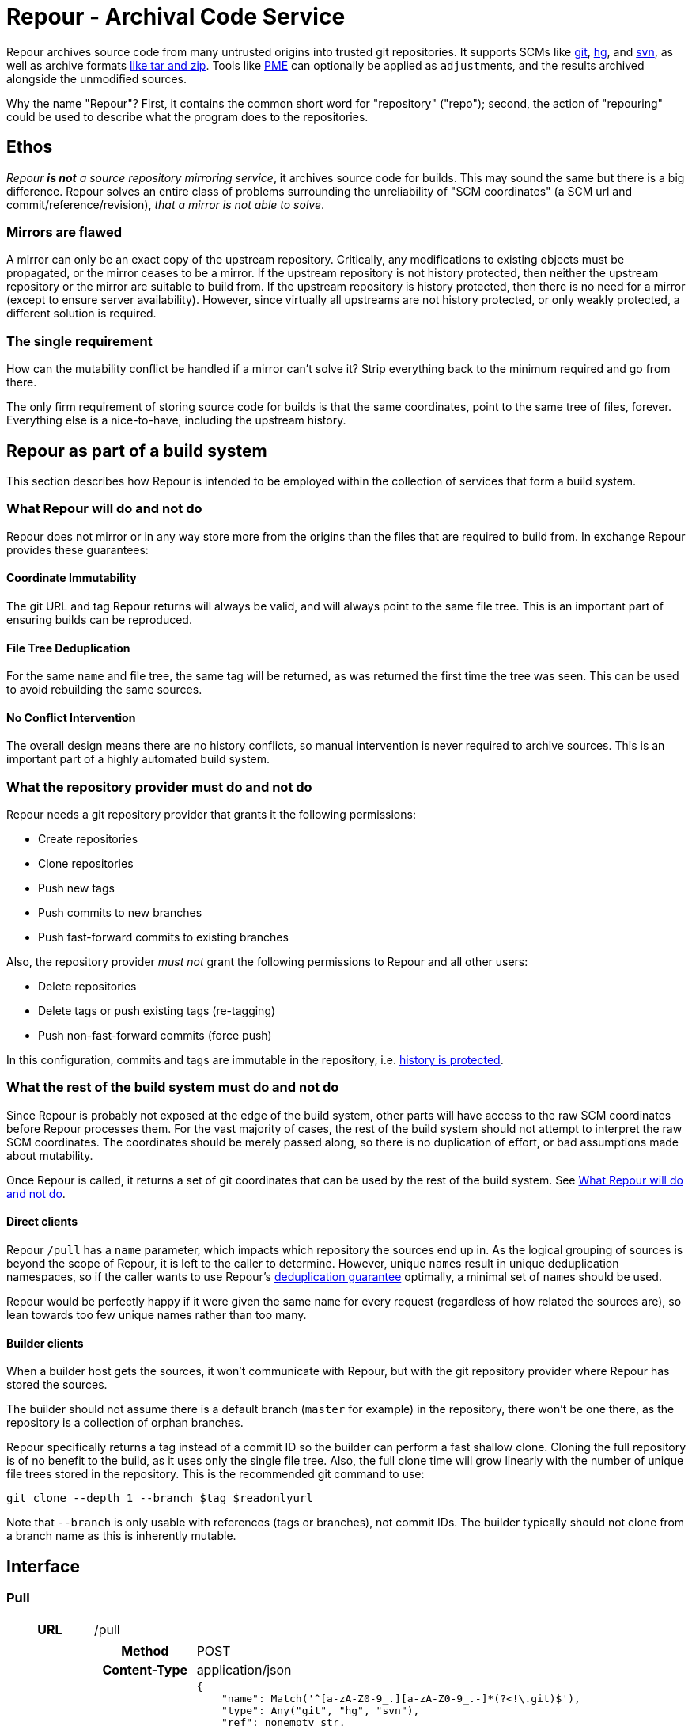 = Repour - Archival Code Service

Repour archives source code from many untrusted origins into trusted git repositories. It supports SCMs like link:https://git-scm.com/[git], link:https://www.mercurial-scm.org/[hg], and link:https://subversion.apache.org/[svn], as well as archive formats link:http://www.libarchive.org/[like tar and zip]. Tools like link:https://github.com/release-engineering/pom-manipulation-ext[PME] can optionally be applied as ``adjust``ments, and the results archived alongside the unmodified sources.

Why the name "Repour"? First, it contains the common short word for "repository" ("repo"); second, the action of "repouring" could be used to describe what the program does to the repositories.

== Ethos

_Repour *is not* a source repository mirroring service_, it archives source code for builds. This may sound the same but there is a big difference. Repour solves an entire class of problems surrounding the unreliability of "SCM coordinates" (a SCM url and commit/reference/revision), _that a mirror is not able to solve_.

=== Mirrors are flawed

A mirror can only be an exact copy of the upstream repository. Critically, any modifications to existing objects must be propagated, or the mirror ceases to be a mirror. If the upstream repository is not history protected, then neither the upstream repository or the mirror are suitable to build from. If the upstream repository is history protected, then there is no need for a mirror (except to ensure server availability). However, since virtually all upstreams are not history protected, or only weakly protected, a different solution is required.

=== The single requirement

How can the mutability conflict be handled if a mirror can't solve it? Strip everything back to the minimum required and go from there.

The only firm requirement of storing source code for builds is that the same coordinates, point to the same tree of files, forever. Everything else is a nice-to-have, including the upstream history.

== Repour as part of a build system

This section describes how Repour is intended to be employed within the collection of services that form a build system.

=== What Repour will do and not do

Repour does not mirror or in any way store more from the origins than the files that are required to build from. In exchange Repour provides these guarantees:

==== Coordinate Immutability

The git URL and tag Repour returns will always be valid, and will always point to the same file tree. This is an important part of ensuring builds can be reproduced.

==== File Tree Deduplication

For the same `name` and file tree, the same tag will be returned, as was returned the first time the tree was seen. This can be used to avoid rebuilding the same sources.

==== No Conflict Intervention

The overall design means there are no history conflicts, so manual intervention is never required to archive sources. This is an important part of a highly automated build system.

=== What the repository provider must do and not do

Repour needs a git repository provider that grants it the following permissions:

- Create repositories
- Clone repositories
- Push new tags
- Push commits to new branches
- Push fast-forward commits to existing branches

Also, the repository provider _must not_ grant the following permissions to Repour and all other users:

- Delete repositories
- Delete tags or push existing tags (re-tagging)
- Push non-fast-forward commits (force push)

In this configuration, commits and tags are immutable in the repository, i.e. link:#coordinate-immutability[history is protected].

=== What the rest of the build system must do and not do

Since Repour is probably not exposed at the edge of the build system, other parts will have access to the raw SCM coordinates before Repour processes them. For the vast majority of cases, the rest of the build system should not attempt to interpret the raw SCM coordinates. The coordinates should be merely passed along, so there is no duplication of effort, or bad assumptions made about mutability.

Once Repour is called, it returns a set of git coordinates that can be used by the rest of the build system. See link:#what-repour-will-do-and-not-do[What Repour will do and not do].

==== Direct clients

Repour `/pull` has a `name` parameter, which impacts which repository the sources end up in. As the logical grouping of sources is beyond the scope of Repour, it is left to the caller to determine. However, unique ``name``s result in unique deduplication namespaces, so if the caller wants to use Repour's link:#file-tree-deduplication[deduplication guarantee] optimally, a minimal set of ``name``s should be used.

Repour would be perfectly happy if it were given the same `name` for every request (regardless of how related the sources are), so lean towards too few unique names rather than too many.

==== Builder clients

When a builder host gets the sources, it won't communicate with Repour, but with the git repository provider where Repour has stored the sources.

The builder should not assume there is a default branch (`master` for example) in the repository, there won't be one there, as the repository is a collection of orphan branches.

Repour specifically returns a tag instead of a commit ID so the builder can perform a fast shallow clone. Cloning the full repository is of no benefit to the build, as it uses only the single file tree. Also, the full clone time will grow linearly with the number of unique file trees stored in the repository. This is the recommended git command to use:

[source,bash]
----
git clone --depth 1 --branch $tag $readonlyurl
----

Note that `--branch` is only usable with references (tags or branches), not commit IDs. The builder typically should not clone from a branch name as this is inherently mutable.

== Interface

=== Pull

[cols="h,6a"]
|===
|URL
|/pull

|Request (SCM)
|[cols="h,4a"]
!===
!Method
!POST

!Content-Type
!application/json

!Body (Schema)
![source,python]
----
{
    "name": Match('^[a-zA-Z0-9_.][a-zA-Z0-9_.-]*(?<\!\.git)$'),
    "type": Any("git", "hg", "svn"),
    "ref": nonempty_str,
    "url": Url(),
    Optional("adjust"): bool,
    Optional("callback"): {
        "url": Url(),
        Optional("method"): Any("PUT", "POST"),
    },
}
----

!Body (Example)
![source,javascript]
{
    "name": "teiid",
    "type": "git",
    "ref": "teiid-parent-8.11.0.Final",
    "url": "https://github.com/teiid/teiid.git"
}
!===

|Request (Archive)
|[cols="h,4a"]
!===
!Method
!POST

!Content-Type
!application/json

!Body (Schema)
![source,python]
----
{
    "name": Match('^[a-zA-Z0-9_.][a-zA-Z0-9_.-]*(?<\!\.git)$'),
    "type": "archive",
    "url": Url(),
    Optional("adjust"): bool,
    Optional("callback"): {
        "url": Url(),
        Optional("method"): Any("PUT", "POST"),
    },
}
----

!Body (Example)
![source,javascript]
{
    "name": "teiid",
    "type": "archive",
    "url": "https://github.com/teiid/teiid/archive/teiid-parent-8.11.0.Final.tar.gz"
}
!===

|Response (Success)
|[cols="h,4a"]
!===
!Status
!200

!Content-Type
!application/json

!Body (Schema)
![source,python]
{
    "branch": str,
    "tag": str,
    "url": {
        "readwrite": Url(),
        "readonly": Url(),
    }
    Optional("pull"): {
        "branch": str,
        "tag": str,
        "url": {
            "readwrite": Url(),
            "readonly": Url(),
        }
    }
}

!Body (Example)
![source,javascript]
{
    "branch": "pull-1439285353",
    "tag": "pull-1439285353-root",
    "url": {
        "readwrite": "file:///tmp/repour-test-repos/example",
        "readonly": "file:///tmp/repour-test-repos/example"
    }
}

!Body (Example adjust)
![source,javascript]
{
    "branch": "adjust-1439285354",
    "tag": "adjust-1439285354-root",
    "url": {
        "readwrite": "file:///tmp/repour-test-repos/example",
        "readonly": "file:///tmp/repour-test-repos/example"
    },
    "pull": {
        "branch": "pull-1439285353",
        "tag": "pull-1439285353-root",
        "url": {
            "readwrite": "file:///tmp/repour-test-repos/example",
            "readonly": "file:///tmp/repour-test-repos/example"
        },
    }
}
!===

|Response (Invalid request body)
|[cols="h,4a"]
!===
!Status
!400

!Content-Type
!application/json

!Body (Schema)
![source,python]
[
    {
        "error_message": str,
        "error_type": str,
        "path": [str],
    }
]

!Body (Example)
![source,javascript]
[
    {
        "error_message": "expected a URL",
        "error_type": "dictionary value",
        "path": ["url"]
    },
    {
        "error_message": "expected str",
        "error_type": "dictionary value",
        "path": ["name"]
    }
]

!===

|Response (Processing error)
|[cols="h,4a"]
!===
!Status
!400

!Content-Type
!application/json

!Body (Schema)
![source,python]
{
    "desc": str,
    "error_type": str,
    "error_traceback": str,
    str: object,
}

!Body (Example)
![source,javascript]
{
    "desc": "Could not clone with git",
    "error_type": "PullCommandError",
    "error_traceback": "d41d8cd98f00b204e9800998ecf8427e",
    "cmd": [
        "git",
        "clone",
        "--branch",
        "teiid-parent-8.11.0.Final",
        "--depth",
        "1",
        "--",
        "git@github.com:teiid/teiid.gitasd",
        "/tmp/tmppizdwfsigit"
    ],
    "exit_code": 128
}
!===
|===

=== Adjust

[cols="h,6a"]
|===
|URL
|/adjust

|Request
|[cols="h,4a"]
!===
!Method
!POST

!Content-Type
!application/json

!Body (Schema)
![source,python]
{
    "name": Match('^[a-zA-Z0-9_.][a-zA-Z0-9_.-]*(?<\!\.git)$'),
    "ref": nonempty_str,
    Optional("callback"): {
        "url": Url(),
        Optional("method"): Any("PUT", "POST"),
    },
}

!Body (Example)
![source,javascript]
{
    "name": "example",
    "ref": "pull-1436349331-root"
}
!===

|Response (Success)
|[cols="h,4a"]
!===
!Status
!200

!Content-Type
!application/json

!Body (Schema)
![source,python]
{
    "branch": str,
    "tag": str,
    "url": {
        "readwrite": Url(),
        "readonly": Url(),
    }
}

!Body (Example)
![source,javascript]
{
    "branch": "adjust-1439285354",
    "tag": "adjust-1439285354-root",
    "url": {
        "readwrite": "file:///tmp/repour-test-repos/example",
        "readonly": "file:///tmp/repour-test-repos/example"
    }
}
!===

|Response (Invalid request body)
|[cols="h,4a"]
!===
!Status
!400

!Content-Type
!application/json

!Body (Schema)
![source,python]
[
    {
        "error_message": str,
        "error_type": str,
        "path": [str],
    }
]

!Body (Example)
![source,javascript]
[
    {
        "error_message": "expected a URL",
        "error_type": "dictionary value",
        "path": ["url"]
    },
    {
        "error_message": "expected str",
        "error_type": "dictionary value",
        "path": ["name"]
    }
]

!===

|Response (Processing error)
|[cols="h,4a"]
!===
!Status
!400

!Content-Type
!application/json

!Body (Schema)
![source,python]
{
    "desc": str,
    "error_type": str,
    str: object,
}

!Body (Example)
![source,javascript]
{
    "desc": "Could not clone with git",
    "error_type": "PullCommandError",
    "cmd": [
        "git",
        "clone",
        "--branch",
        "teiid-parent-8.11.0.Final",
        "--depth",
        "1",
        "--",
        "git@github.com:teiid/teiid.gitasd",
        "/tmp/tmppizdwfsigit"
    ],
    "exit_code": 128
}
!===
|===



=== Clone

Checkout a git ref from the origin repo and force push it to the target repo.
If ref is not a branch name, new branch named branch-{ref} pointing to the ref will be pushed instead.
The response will contain the resulting ref name.

[cols="h,6a"]
|===
|URL
|/clone

|Request
|[cols="h,4a"]
!===
!Method
!POST

!Content-Type
!application/json

!Body (Schema)
![source,python]
{
    "type": "git", # only git supported for now
    "ref": nonempty_str,
    "originRepoUrl": Url(),
    "targetRepoUrl": Url(),
    Optional("callback"): {
        "url": Url(),
        Optional("method"): Any("PUT", "POST"),
    }
}

!===

|Response (Success)
|[cols="h,4a"]
!===
!Status
!200

!Content-Type
!application/json

!Body (Schema)
![source,python]
{
    "type": "git", # only git supported for now
    "ref": nonempty_str,
    "originRepoUrl": Url(),
    "targetRepoUrl": Url(),
}
!===
|===

=== Clone Adjust

Checkout a git ref from the origin repo and push it to the target repo.
If the ref is a branch, the branch will be pushed to the target repo. If the ref is a tag, the tag will be pushed to the target repo. If the ref is a SHA, then a branch will be created with name 'branch-<ref>' and pushed as a branch to the target repo. The latter is required to get a particular commit to the target repo.

You can specify an 'adjust' option to set if you want to run PME or not on it. You can also specify the 'adjustParameters'. The result of the PME run, together with the tag information is found in the response, under key 'adjust_result'. The value of 'adjust_result' is the same as for '/adjust'.

The response will contain the exact ref name as what was sent

=== Callback mode

All endpoints can operate in callback mode, which is activated by defining the optional `callback` parameter. In this mode an immediate response is given instead of waiting for the required processing to complete.

A request that does not pass the initial validation check will return the documented "Invalid request body" response. Otherwise, the following response will be sent:

[cols="h,4a"]
|===
|Status
|202

|Content-Type
|application/json

|Body (Schema)
|[source,python]
{
    "callback": {
        "id": str,
    },
}

|Body (Example)
|[source,javascript]
{
    "callback": {
        "id": "YQSQOIGKB3TPJPB7Q6UARPULTASTXW7WOZF2JZCXLGQCBYSE"
    }
}
|===

The body of the usual "Success" or "Processing error" response will then be sent at a later time, as an HTTP request to the URL specified in the `callback` request parameter. A "callback" object will be added, containing the status code and the ID string previously returned.

[cols="h,4a"]
|===
|Method
|POST (by default, or PUT if so specified)

|Content-Type
|application/json

|Body (Schema)
|[source,python]
{
    object: object,
    "callback": {
        "status": int,
        "id": str,
    },
}

|Body (Example)
|[source,javascript]
{
    "branch": "pull-1439285353",
    "tag": "pull-1439285353-root",
    "url": {
        "readwrite": "file:///tmp/repour-test-repos/example",
        "readonly": "file:///tmp/repour-test-repos/example"
    },
    "callback": {
        "status": 200,
        "id": "YQSQOIGKB3TPJPB7Q6UARPULTASTXW7WOZF2JZCXLGQCBYSE"
    }
}
|===

=== Callback websocket for live logs

All endpoints that operate in callback mode can be eligible for live logs via websockets. Once the callback id is obtained, you can establish a websocket connection to `/callback/{callback_id}`. The server will then push any logs back to the client. The logs are in string format.


== Docker Images and Open Shift

There are two docker images defined in this repository:

1. ``Dockerfile``, the main image containing the Repour server.
2. ``Dockerfile.gitolite``, a default repository provider image. Mostly intended for testing or non-critical production use.

The docker images can be run in plain Docker or OpenShift. Some less-than-ideal design choices were made to fit the applications into the link:https://docs.openshift.com/enterprise/3.1/creating_images/guidelines.html[OSE-compatible] containers:

* `pid1.py` is the entrypoint of both images, and remains running for the life of the container. It works around the "Docker PID1 Zombie Problem" by reaping adopted children in addition to the primary child defined by its arguments.
* `au.py` runs second in both images, but finishes with an exec call, so it doesn't remain running. It detects if the container UID has been forced to a non-existing user (as OpenShift does). If so, it activates `nss_wrapper` so git and ssh can continue to operate.
* `gitolite_et_al.py` runs third in `Dockerfile.gitolite` only, it configures and starts the three processes required for gitolite.
** The HTTP and SSH servers can't be split into seperate images because OSE does not allow containers to share persistent volumes
** The lack of shared persistent volumes in OSE also means the container is not scalable
** The third process in the container is tail, it reads the gitolite log so OSE can see it on the container stdout.
** The configuration can't be included in the image because the working directory is intended to be the persistent volume mount, which will start empty in OSE.

=== Locally Simulated OSE

The integration tests use the Docker images in an OSE-like environment. To do something similar yourself, you first need a volume mount that is structured the same as an OpenShift `Secret` volume would be:

[source,bash]
----
mkdir -p /tmp/secrets/repour /tmp/secrets/admin
ssh-keygen -f /tmp/secrets/repour/repour -N ""
ssh-keygen -f /tmp/secrets/admin/admin -N ""
----

Note the real `Secret` volume could actually be multiple volumes (mounted at `/mnt/secrets/repour` and `/mnt/secrets/admin`), so least privilege can apply. `Dockerfile.gitolite` only needs to know the public keys of both users, and `Dockerfile` only needs to know the private key of the `repour` user. Neither needs to know the `admin` user's private key.

Then start both images, mounting the volume as shared. `Dockerfile` needs some environment variables: where to find the repository provider, and a REST endpoint required by PME (provide a dummy value if not using adjust)

[source,bash]
----
docker run --volume "/tmp/secrets:/mnt/secrets:z" --user="$UID" -d --name repour_git repour_integration_test_git:latest
docker run --volume "/tmp/secrets:/mnt/secrets:z" --user="$UID" -d --link repour_git:git --name repour -e "REPOUR_GITOLITE_HOST=$(docker inspect --format '{{ .NetworkSettings.IPAddress }}' repour_git)" -e "REPOUR_PME_DA_URL=foo" repour_integration_test:latest
----

== Operating Mode B

The above sections describe Repour's recommended, default, operating
mode ("A"). Repour can also run in operating mode "B", which offers some
of the same functionality *without the same guarantees that mode A
offers*.

Mode B changes the API such that creating and maintaining the internal
repositories is the responsibility of the calling user, instead of
Repour itself.

=== Cautions

1. Repour may not have write access to the given repositories, so _there
is an extra failure mode added to all operations_.
2. Repour cannot assert anything about the repositories, so _there is no
guarantee of coordinate immutability, build reproducibility, or any sort
of repository consistency_.
3. Repour's test suite will be unable to confirm repository creation
works as expected, so _repository creation will be untested_.

=== Enabling Mode B

Add `--mode-b` to the command line.

=== Interface changes

For both `/pull` and `/adjust`, replace the `"name"` parameter with
`"internal_url"`.

[cols="h,4a"]
|===
|Partial Body (Schema)
|[source,python]
{
    "internal_url": {
        "readwrite": Url(),
        "readonly": Url(),
    }
}

|Partial Body (Example)
|[source,javascript]
{
    "internal_url": {
        "readwrite": "ssh://git@example.com/somerepo.git",
        "readonly": "http://example.com/somerepo.git"
    }
}
|===

== Development

=== Local Server Setup

==== Prerequisites

- Python 3.4.1+
- pip
- Git 2.4.3+
- Mercural (optional, for hg support)
- Subversion (optional, for svn support)
- Docker 1.7.1+ (optional, for integration tests)

==== Setup the virtual environment with vex

1. Install vex for the current user with `pip3 install --user vex`
2. Ensure `$PATH` includes `$HOME/.local/bin`
3. Install the required C libraries with system package manager. On Fedora: `dnf install python3-devel python3-Cython libyaml-devel`
4. `vex -m --python python3.4 rpo pip install -r venv/runtime.txt`
5. Optionally: `vex rpo pip install -r venv/integration-test.txt`

===== Recreating the virtual environment

1. Delete the old environment with `vex -r rpo true`
2. Rerun the `vex` `pip install` commands

==== Configure

Copy the example configuration in `config-example.yaml` to `config.yaml`, then edit.

==== Start the server

[source,bash]
vex rpo python -m repour run

For more information, add the `-h` switch to the command.

=== Tests

==== Unit Tests

Unit tests are self-contained and work without an internet connection. To run them:

1. `vex rpo python -m unittest`

==== Integration Tests

GitLab integration tests will be executed using the local Docker server. To run them:

1. ensure your vex environment includes `venv/integration-test.txt`
2. prefix `REPOUR_RUN_IT=1` before the `unittest` command, to set the triggering environment variable. For example: `REPOUR_RUN_IT=1 vex rpo python -m unittest`

== Monitoring
We currently monitor endpoints requests and error by using the Prometheus client, exposing the metrics in the `/metrics` endpoint. We can optionally export the data to Graphite if environment variable `GRAPHITE_SERVER` and `GRAPHITE_KEY`` are defined. `GRAPHITE_KEY` is the prefix for the data, and is usually set to the url of the server.

You can also override the default port for the Graphite server with `GRAPHITE_PORT`

The metrics monitored are:

- time request of `/adjust`, `/clone`, `/cancel`, `/external-to-internal`, `/`, and sending result to callback urls
  * This covers latency and traffic

- errors:
  * validation json error
  * 400 response
  * 500 response
  * can't send response to callback

- CPU, memory, GC
  * Covers saturation

== License

The content of this repository is released under the ASL 2.0, as provided in the LICENSE file. See the NOTICE file for the copyright statement and a list of contributors. By submitting a "pull request" or otherwise contributing to this repository, you agree to license your contribution under the license identified above.
